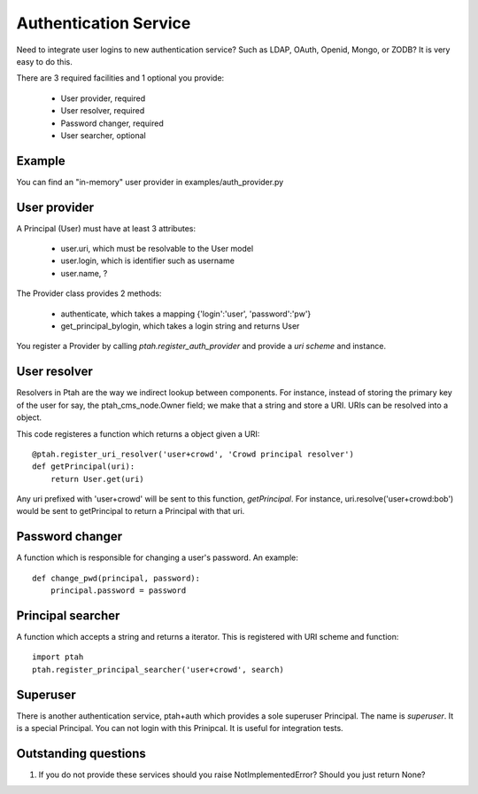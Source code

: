 Authentication Service
======================

Need to integrate user logins to new authentication service?  Such as
LDAP, OAuth, Openid, Mongo, or ZODB?  It is very easy to do this.

There are 3 required facilities and 1 optional you provide:

  - User provider, required
  - User resolver, required
  - Password changer, required
  - User searcher, optional

Example
-------

You can find an "in-memory" user provider in examples/auth_provider.py

User provider
-------------

A Principal (User) must have at least 3 attributes:

  * user.uri,  which must be resolvable to the User model
  
  * user.login, which is identifier such as username
  
  * user.name, ?

The Provider class provides 2 methods:

  * authenticate, which takes a mapping {'login':'user', 'password':'pw'}

  * get_principal_bylogin, which takes a login string and returns User

You register a Provider by calling `ptah.register_auth_provider` and 
provide a `uri scheme` and instance.

User resolver
-------------

Resolvers in Ptah are the way we indirect lookup between components.  For
instance, instead of storing the primary key of the user for say, the
ptah_cms_node.Owner field; we make that a string and store a URI.  URIs
can be resolved into a object.

This code registeres a function which returns a object given a URI::

    @ptah.register_uri_resolver('user+crowd', 'Crowd principal resolver')
    def getPrincipal(uri):
        return User.get(uri)

Any uri prefixed with 'user+crowd' will be sent to this function, `getPrincipal`.
For instance, uri.resolve('user+crowd:bob') would be sent to getPrincipal to
return a Principal with that uri.

Password changer
----------------

A function which is responsible for changing a user's password.  An example::

    def change_pwd(principal, password):
        principal.password = password

Principal searcher
------------------

A function which accepts a string and returns a iterator.  This is registered
with URI scheme and function::

    import ptah
    ptah.register_principal_searcher('user+crowd', search)

Superuser
---------

There is another authentication service, ptah+auth which provides a sole
superuser Principal.  The name is `superuser`.  It is a special Principal.
You can not login with this Prinipcal.  It is useful for integration tests.

Outstanding questions
---------------------

1. If you do not provide these services should you raise NotImplementedError?
   Should you just return None?

